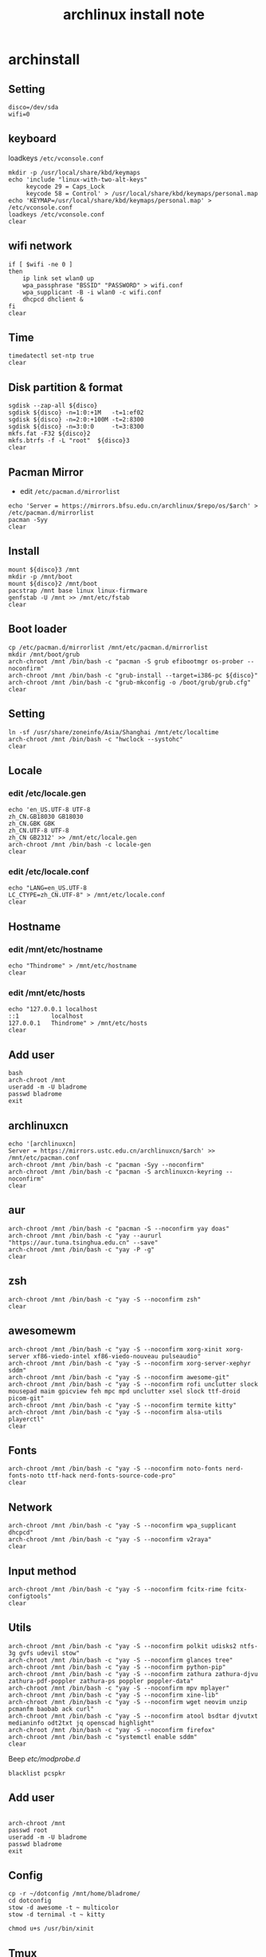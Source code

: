 #+TITLE: archlinux install note

* archinstall
:PROPERTIES:
:header-args: :tangle archpackages/install.sh
:END:
** Setting
#+begin_src shell
disco=/dev/sda
wifi=0
#+end_src
** keyboard
loadkeys =/etc/vconsole.conf=
#+begin_src shell
mkdir -p /usr/local/share/kbd/keymaps
echo 'include "linux-with-two-alt-keys"
     keycode 29 = Caps_Lock
     keycode 58 = Control' > /usr/local/share/kbd/keymaps/personal.map
echo 'KEYMAP=/usr/local/share/kbd/keymaps/personal.map' > /etc/vconsole.conf
loadkeys /etc/vconsole.conf
clear
#+end_src
** wifi network
#+begin_src shell
if [ $wifi -ne 0 ]
then
    ip link set wlan0 up
    wpa_passphrase "BSSID" "PASSWORD" > wifi.conf
    wpa_supplicant -B -i wlan0 -c wifi.conf
    dhcpcd dhclient &
fi
clear
#+end_src
** Time
#+begin_src shell
timedatectl set-ntp true
clear
#+end_src
** Disk partition & format
#+begin_src shell
sgdisk --zap-all ${disco}
sgdisk ${disco} -n=1:0:+1M   -t=1:ef02
sgdisk ${disco} -n=2:0:+100M -t=2:8300
sgdisk ${disco} -n=3:0:0     -t=3:8300
mkfs.fat -F32 ${disco}2
mkfs.btrfs -f -L "root"  ${disco}3
clear
#+end_src
** Pacman Mirror
- edit =/etc/pacman.d/mirrorlist=
#+begin_src shell
echo 'Server = https://mirrors.bfsu.edu.cn/archlinux/$repo/os/$arch' > /etc/pacman.d/mirrorlist
pacman -Syy
clear
#+end_src
** Install
#+begin_src shell
mount ${disco}3 /mnt
mkdir -p /mnt/boot
mount ${disco}2 /mnt/boot
pacstrap /mnt base linux linux-firmware
genfstab -U /mnt >> /mnt/etc/fstab
clear
#+end_src
** Boot loader
#+begin_src shell
cp /etc/pacman.d/mirrorlist /mnt/etc/pacman.d/mirrorlist
mkdir /mnt/boot/grub
arch-chroot /mnt /bin/bash -c "pacman -S grub efibootmgr os-prober --noconfirm"
arch-chroot /mnt /bin/bash -c "grub-install --target=i386-pc ${disco}"
arch-chroot /mnt /bin/bash -c "grub-mkconfig -o /boot/grub/grub.cfg"
clear
#+end_src
** Setting
#+begin_src shell
ln -sf /usr/share/zoneinfo/Asia/Shanghai /mnt/etc/localtime
arch-chroot /mnt /bin/bash -c "hwclock --systohc"
clear
#+end_src
** Locale
*** edit /etc/locale.gen
#+begin_src shell
echo 'en_US.UTF-8 UTF-8
zh_CN.GB18030 GB18030
zh_CN.GBK GBK
zh_CN.UTF-8 UTF-8
zh_CN GB2312' >> /mnt/etc/locale.gen
arch-chroot /mnt /bin/bash -c locale-gen
clear
#+end_src
*** edit /etc/locale.conf
#+begin_src shell
echo "LANG=en_US.UTF-8
LC_CTYPE=zh_CN.UTF-8" > /mnt/etc/locale.conf
clear
#+end_src
** Hostname
*** edit /mnt/etc/hostname
#+begin_src shell
echo "Thindrome" > /mnt/etc/hostname
clear
#+end_src
*** edit /mnt/etc/hosts
#+begin_src shell
echo "127.0.0.1	localhost
::1 		localhost
127.0.0.1	Thindrome" > /mnt/etc/hosts
clear
#+end_src

** Add user
#+begin_src shell :tangle no
bash
arch-chroot /mnt
useradd -m -U bladrome
passwd bladrome
exit
#+end_src

** archlinuxcn
#+begin_src shell
echo '[archlinuxcn]
Server = https://mirrors.ustc.edu.cn/archlinuxcn/$arch' >> /mnt/etc/pacman.conf
arch-chroot /mnt /bin/bash -c "pacman -Syy --noconfirm"
arch-chroot /mnt /bin/bash -c "pacman -S archlinuxcn-keyring --noconfirm"
clear
#+end_src
** aur
#+begin_src shell
arch-chroot /mnt /bin/bash -c "pacman -S --noconfirm yay doas"
arch-chroot /mnt /bin/bash -c "yay --aururl "https://aur.tuna.tsinghua.edu.cn" --save"
arch-chroot /mnt /bin/bash -c "yay -P -g"
clear
#+end_src

#+RESULTS:

** zsh
#+begin_src shell
arch-chroot /mnt /bin/bash -c "yay -S --noconfirm zsh"
clear
#+end_src

** awesomewm
#+begin_src shell
arch-chroot /mnt /bin/bash -c "yay -S --noconfirm xorg-xinit xorg-server xf86-viedo-intel xf86-viedo-nouveau pulseaudio"
arch-chroot /mnt /bin/bash -c "yay -S --noconfirm xorg-server-xephyr sddm"
arch-chroot /mnt /bin/bash -c "yay -S --noconfirm awesome-git"
arch-chroot /mnt /bin/bash -c "yay -S --noconfirm rofi unclutter slock mousepad maim gpicview feh mpc mpd unclutter xsel slock ttf-droid picom-git"
arch-chroot /mnt /bin/bash -c "yay -S --noconfirm termite kitty"
arch-chroot /mnt /bin/bash -c "yay -S --noconfirm alsa-utils playerctl"
clear
#+end_src

** Fonts
#+begin_src shell
arch-chroot /mnt /bin/bash -c "yay -S --noconfirm noto-fonts nerd-fonts-noto ttf-hack nerd-fonts-source-code-pro"
clear
#+end_src

** Network

#+begin_src shell
arch-chroot /mnt /bin/bash -c "yay -S --noconfirm wpa_supplicant dhcpcd"
arch-chroot /mnt /bin/bash -c "yay -S --noconfirm v2raya"
clear
#+end_src

** Input method
#+begin_src shell
arch-chroot /mnt /bin/bash -c "yay -S --noconfirm fcitx-rime fcitx-configtools"
clear
#+end_src
** Utils
#+begin_src shell
arch-chroot /mnt /bin/bash -c "yay -S --noconfirm polkit udisks2 ntfs-3g gvfs udevil stow"
arch-chroot /mnt /bin/bash -c "yay -S --noconfirm glances tree"
arch-chroot /mnt /bin/bash -c "yay -S --noconfirm python-pip"
arch-chroot /mnt /bin/bash -c "yay -S --noconfirm zathura zathura-djvu zathura-pdf-poppler zathura-ps poppler poppler-data"
arch-chroot /mnt /bin/bash -c "yay -S --noconfirm mpv mplayer"
arch-chroot /mnt /bin/bash -c "yay -S --noconfirm xine-lib"
arch-chroot /mnt /bin/bash -c "yay -S --noconfirm wget neovim unzip  pcmanfm baobab ack curl"
arch-chroot /mnt /bin/bash -c "yay -S --noconfirm atool bsdtar djvutxt medianinfo odt2txt jq openscad highlight"
arch-chroot /mnt /bin/bash -c "yay -S --noconfirm firefox"
arch-chroot /mnt /bin/bash -c "systemctl enable sddm"
clear
#+end_src

Beep /etc/modprobe.d/
#+begin_src
blacklist pcspkr
#+end_src

** Add user
#+begin_src shell :tangle no

arch-chroot /mnt
passwd root
useradd -m -U bladrome
passwd bladrome
exit
#+end_src


** Config
#+begin_src
cp -r ~/dotconfig /mnt/home/bladrome/
cd dotconfig
stow -d awesome -t ~ multicolor
stow -d ternimal -t ~ kitty

chmod u+s /usr/bin/xinit
#+end_src

#+RESULTS:


** Tmux
#+begin_src
yay -S tmux
git clone https://github.com/gpakosz/.tmux.git
ln -sf .tmux/.tmux.conf
cp .tmux/.tmux.conf.local .
#+end_src

** yay
#+BEGIN_SRC
gpg --keyserver pool.sks-keyservers.net --recv-keys # for linux-xanmod
yay
yay -Syyu
yay -Sc
yay -Rc
yay -Rs
yay -Q
yay -Qe
yay -Qdt
#+END_SRC

